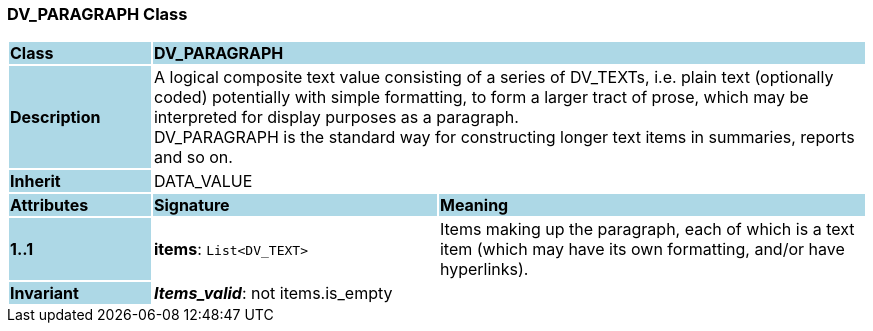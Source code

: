 === DV_PARAGRAPH Class

[cols="^1,2,3"]
|===
|*Class*
{set:cellbgcolor:lightblue}
2+^|*DV_PARAGRAPH*

|*Description*
{set:cellbgcolor:lightblue}
2+|A logical composite text value consisting of a series of DV_TEXTs, i.e. plain text (optionally coded) potentially with simple formatting, to form a larger tract of prose, which may be interpreted for display purposes as a paragraph.  +
DV_PARAGRAPH is the standard way for constructing longer text items in summaries, reports and so on. 
{set:cellbgcolor!}

|*Inherit*
{set:cellbgcolor:lightblue}
2+|DATA_VALUE
{set:cellbgcolor!}

|*Attributes*
{set:cellbgcolor:lightblue}
^|*Signature*
^|*Meaning*

|*1..1*
{set:cellbgcolor:lightblue}
|*items*: `List<DV_TEXT>`
{set:cellbgcolor!}
|Items making up the paragraph, each of which is a text item (which may have its own formatting, and/or have hyperlinks). 

|*Invariant*
{set:cellbgcolor:lightblue}
2+|*_Items_valid_*: not items.is_empty
{set:cellbgcolor!}
|===
